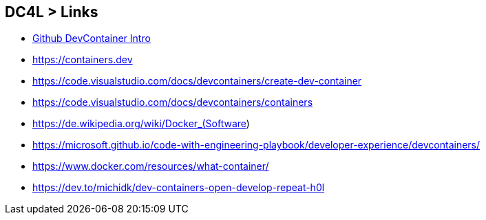 == DC4L > Links
* https://docs.github.com/de/codespaces/setting-up-your-project-for-codespaces/adding-a-dev-container-configuration/introduction-to-dev-containers[Github DevContainer Intro]
* https://containers.dev
* https://code.visualstudio.com/docs/devcontainers/create-dev-container
* https://code.visualstudio.com/docs/devcontainers/containers
* https://de.wikipedia.org/wiki/Docker_(Software)
* https://microsoft.github.io/code-with-engineering-playbook/developer-experience/devcontainers/
* https://www.docker.com/resources/what-container/
* https://dev.to/michidk/dev-containers-open-develop-repeat-h0l


[.notes]
--
--